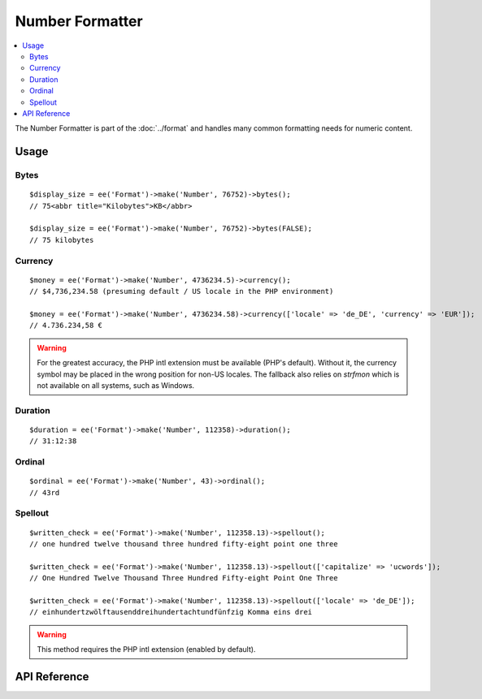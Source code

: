################
Number Formatter
################

.. contents::
  :local:
  :depth: 2

.. highlight:: php

The Number Formatter is part of the :doc:`../format` and handles many common formatting needs for numeric content.

*****
Usage
*****

Bytes
-----

::

  $display_size = ee('Format')->make('Number', 76752)->bytes();
  // 75<abbr title="Kilobytes">KB</abbr>

  $display_size = ee('Format')->make('Number', 76752)->bytes(FALSE);
  // 75 kilobytes

Currency
--------

::

  $money = ee('Format')->make('Number', 4736234.5)->currency();
  // $4,736,234.58 (presuming default / US locale in the PHP environment)

  $money = ee('Format')->make('Number', 4736234.58)->currency(['locale' => 'de_DE', 'currency' => 'EUR']);
  // 4.736.234,58 €

.. warning:: For the greatest accuracy, the PHP intl extension must be available (PHP's default). Without it, the currency symbol may be placed in the wrong position for non-US locales. The fallback also relies on `strfmon` which is not available on all systems, such as Windows.

Duration
--------

::

  $duration = ee('Format')->make('Number', 112358)->duration();
  // 31:12:38

Ordinal
-------

::

  $ordinal = ee('Format')->make('Number', 43)->ordinal();
  // 43rd

Spellout
--------

::

  $written_check = ee('Format')->make('Number', 112358.13)->spellout();
  // one hundred twelve thousand three hundred fifty-eight point one three

  $written_check = ee('Format')->make('Number', 112358.13)->spellout(['capitalize' => 'ucwords']);
  // One Hundred Twelve Thousand Three Hundred Fifty-eight Point One Three

  $written_check = ee('Format')->make('Number', 112358.13)->spellout(['locale' => 'de_DE']);
  // ein­hundert­zwölf­tausend­drei­hundert­acht­und­fünfzig Komma eins drei

.. warning:: This method requires the PHP intl extension (enabled by default).

*************
API Reference
*************

.. namespace:: EllisLab\ExpressionEngine\Service\Formatter\Formats

.. class:: Number

.. method:: bytes($abbr = TRUE, $include_markup = TRUE)

  Formats a binary byte multiple into a human-readable measure of units, e.g. B, KB, MB, GB.

  :param bool $abbr: (default: TRUE) Use the abbreviated form of the byte format
  :param bool $include_markup: (default: TRUE) Output with ``<abbr>`` HTML. Only affects abbreviated forms.
  :returns: A Formatter object
  :rtype: object

.. method:: currency($options = [])

  Formats as currency. Greatest accuracy requires the PHP intl extension to be available

  :param array $options:

    - (string) **currency** code (USD, EUR, etc.)
    - (string) **locale** (default: en_US.UTF-8)

  :returns: A Formatter object
  :rtype: object

.. method:: duration($options = [])

  Formats as a duration using a rule-based format, e.g.: hh:mm:ss, mm:ss, or ss sec.

  :param array $options:

    - (string) **locale** (default: en_US.UTF-8)

  :returns: A Formatter object
  :rtype: object

.. method:: ordinal($options = [])

  Formats with an ordinal suffix, e.g. ``127th``. Locales other than English require the PHP intl extension.

  :param array $options:

    - (string) **locale** (default: en_US.UTF-8)

  :returns: A Formatter object
  :rtype: object

.. method:: spellout($options = [])

  Spell out the number as words. Requires the PHP intl extension.

  :param array $options:

    - (string) **capitalize** 'ucfirst' or 'ucwords'
    - (string) **locale** (default: en_US.UTF-8)

  :returns: A Formatter object
  :rtype: object
